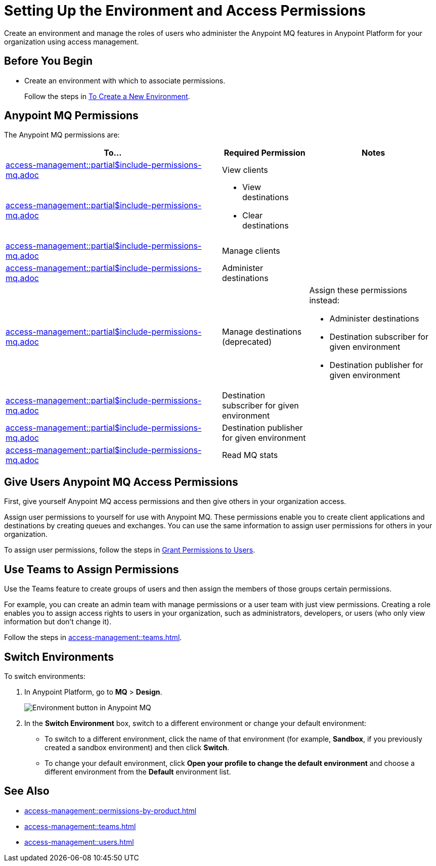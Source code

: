 = Setting Up the Environment and Access Permissions
:imagesdir: ../assets/images/

Create an environment and manage the roles of users who administer the Anypoint MQ features in Anypoint Platform for your organization using access management.

== Before You Begin

* Create an environment with which to associate permissions.
+
Follow the steps in xref:access-management::environments.adoc#to-create-a-new-environment[To Create a New Environment].

== Anypoint MQ Permissions

The Anypoint MQ permissions are:

// These descriptions are the same as scopes in connected apps.
[%header,cols="50a,20a,30a"]
|===
|To...|Required Permission|Notes
|include::access-management::partial$include-permissions-mq.adoc[tag=permsViewClients]
|View clients
|

|include::access-management::partial$include-permissions-mq.adoc[tag=permsViewClearDestinations]
|
* View destinations
* Clear destinations
|

|include::access-management::partial$include-permissions-mq.adoc[tag=permsManageClients]
|Manage clients
|

|include::access-management::partial$include-permissions-mq.adoc[tag=permsAdministerDestinations]
|Administer destinations
|


|include::access-management::partial$include-permissions-mq.adoc[tag=permsManageDestinations]
|Manage destinations (deprecated)

|Assign these permissions instead:

* Administer destinations 
* Destination subscriber for given environment
* Destination publisher for given environment


|include::access-management::partial$include-permissions-mq.adoc[tag=permsDestSubEnv]
|Destination subscriber for given environment
|

|include::access-management::partial$include-permissions-mq.adoc[tag=permsDestPubEnv]
|Destination publisher for given environment
|

|include::access-management::partial$include-permissions-mq.adoc[tag=permsReadStats]
|Read MQ stats
|
|===


== Give Users Anypoint MQ Access Permissions

First, give yourself Anypoint MQ access permissions and then give others in your organization access.

Assign user permissions to yourself for use with Anypoint MQ.
These permissions enable you to create client applications and destinations by creating queues and exchanges.
You can use the same information to assign user permissions for others in your organization.

To assign user permissions, follow the steps in xref:access-management::users.adoc#grant-user-permissions[Grant Permissions to Users].


== Use Teams to Assign Permissions

Use the Teams feature to create groups of users and then assign the members of those groups certain permissions.

For example, you can create an admin team with manage permissions or a user team with just view permissions.
Creating a role enables you to assign access rights to users in your organization, such as administrators, developers, or users (who only view information but don't change it).

Follow the steps in xref:access-management::teams.adoc[].


== Switch Environments

To switch environments:

. In Anypoint Platform, go to *MQ* > *Design*.
+
image::mq-switch-env.png["Environment button in Anypoint MQ"]
. In the *Switch Environment* box, switch to a different environment or change your default environment:
** To switch to a different environment, click the name of that environment (for example, *Sandbox*, if you previously created a sandbox environment) and then click *Switch*.
** To change your default environment, click *Open your profile to change the default environment* and choose a different environment from the *Default* environment list.

== See Also

* xref:access-management::permissions-by-product.adoc[]
* xref:access-management::teams.adoc[]
* xref:access-management::users.adoc[]

